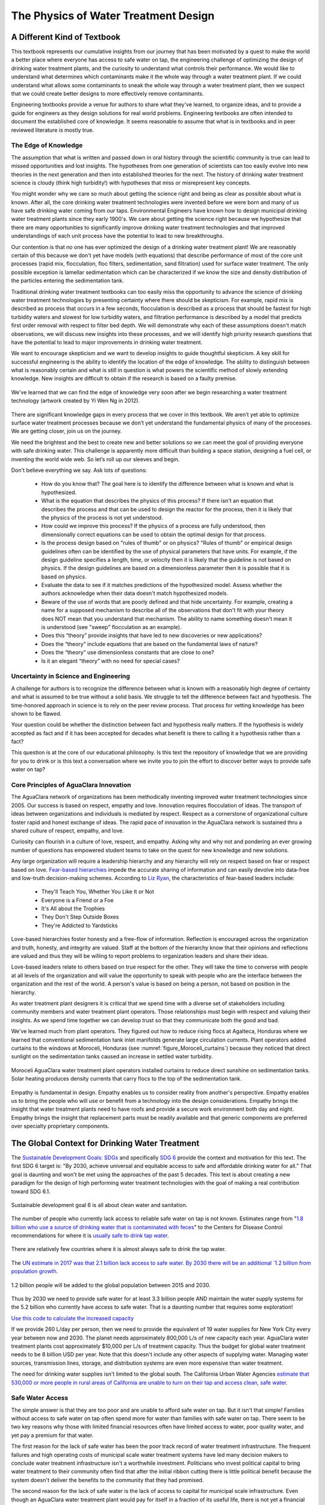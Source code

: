 .. raw:: html

    <embed>
       <link rel="canonical" href="https://aguaclara.github.io/Textbook" />
       <script src="https://hypothes.is/embed.js" async></script>
    </embed>

.. _title_Introduction_to_The_Physics_of_Water_Treatment_Design:

**************************************
The Physics of Water Treatment Design
**************************************

.. _heading_A_Different_Kind_of_Textbook:

A Different Kind of Textbook
============================

This textbook represents our cumulative insights from our journey that has been motivated by a quest to make the world a better place where everyone has access to safe water on tap, the engineering challenge of optimizing the design of drinking water treatment plants, and the curiosity to understand what controls their performance. We would like to understand what determines which contaminants make it the whole way through a water treatment plant. If we could understand what allows some contaminants to sneak the whole way through a water treatment plant, then we suspect that we could create better designs to more effectively remove contaminants.

Engineering textbooks provide a venue for authors to share what they've learned, to organize ideas, and to provide a guide for engineers as they design solutions for real world problems. Engineering textbooks are often intended to document the established core of knowledge. It seems reasonable to assume that what is in textbooks and in peer reviewed literature is mostly true.

.. _heading_Edge_of_Knowledge:

The Edge of Knowledge
----------------------

The assumption that what is written and passed down in oral history through the scientific community is true can lead to missed opportunities and lost insights. The hypotheses from one generation of scientists can too easily evolve into new theories in the next generation and then into established theories for the next. The history of drinking water treatment science is cloudy (think high turbidity!) with hypotheses that miss or misrepresent key concepts.

You might wonder why we care so much about getting the science right and being as clear as possible about what is known. After all, the core drinking water treatment technologies were invented before we were born and many of us have safe drinking water coming from our taps. Environmental Engineers have known how to design municipal drinking water treatment plants since they early 1900's. We care about getting the science right because we hypothesize that there are many opportunities to significantly improve drinking water treatment technologies and that improved understandings of each unit process have the potential to lead to new breakthroughs.

Our contention is that no one has ever optimized the design of a drinking water treatment plant! We are reasonably certain of this because we don't yet have models (with equations) that describe performance of most of the core unit processes (rapid mix, flocculation, floc filters, sedimentation, sand filtration) used for surface water treatment. The only possible exception is lamellar sedimentation which can be characterized if we know the size and density distribution of the particles entering the sedimentation tank.

Traditional drinking water treatment textbooks can too easily miss the opportunity to advance the science of drinking water treatment technologies by presenting certainty where there should be skepticism. For example, rapid mix is described as process that occurs in a few seconds, flocculation is described as a process that should be fastest for high turbidity waters and slowest for low turbidity waters, and filtration performance is described by a model that predicts first order removal with respect to filter bed depth. We will demonstrate why each of these assumptions doesn't match observations, we will discuss new insights into these processes, and we will identify high priority research questions that have the potential to lead to major improvements in drinking water treatment.

We want to encourage skepticism and we want to develop insights to guide thoughtful skepticism. A key skill for successful engineering is the ability to identify the location of the edge of knowledge. The ability to distinguish between what is reasonably certain and what is still in question is what powers the scientific method of slowly extending knowledge. New insights are difficult to obtain if the research is based on a faulty premise.

.. _figure_short_walk:

.. figure:: ../Images/Short_walk_to_the_edge.jpg
    :width: 500px
    :align: center
    :alt: internal figure

    We've learned that we can find the edge of knowledge very soon after we begin researching a water treatment technology (artwork created by Yi Wen Ng in 2012).

There are significant knowledge gaps in every process that we cover in this textbook. We aren’t yet able to optimize surface water treatment processes because we don’t yet understand the fundamental physics of many of the processes. We are getting closer, join us on the journey.

We need the brightest and the best to create new and better solutions so we can meet the goal of providing everyone with safe drinking water. This challenge is apparently more difficult than building a space station, designing a fuel cell, or inventing the world wide web. So let’s roll up our sleeves and begin.

Don't believe everything we say. Ask lots of questions:

 - How do you know that? The goal here is to identify the difference between what is known and what is hypothesized.
 - What is the equation that describes the physics of this process? If there isn't an equation that describes the process and that can be used to design the reactor for the process, then it is likely that the physics of the process is not yet understood.
 - How could we improve this process? If the physics of a process are fully understood, then dimensionally correct equations can be used to obtain the optimal design for that process.
 - Is the process design based on "rules of thumb" or on physics? "Rules of thumb" or empirical design guidelines often can be identified by the use of physical parameters that have units. For example, if the design guideline specifies a length, time, or velocity then it is likely that the guideline is not based on physics. If the design guidelines are based on a dimensionless parameter then it is possible that it is based on physics.
 - Evaluate the data to see if it matches predictions of the hypothesized model. Assess whether the authors acknowledge when their data doesn't match hypothesized models.
 - Beware of the use of words that are poorly defined and that hide uncertainty. For example, creating a name for a supposed mechanism to describe all of the observations that don't fit with your theory does NOT mean that you understand that mechanism. The ability to name something doesn't mean it is understood (see "sweep" flocculation as an example).
 - Does this “theory” provide insights that have led to new discoveries or new applications?
 - Does the “theory” include equations that are based on the fundamental laws of nature?
 - Does the “theory” use dimensionless constants that are close to one?
 - Is it an elegant “theory” with no need for special cases?

.. _heading_Uncertainty_in_Science_and_Engineering:

Uncertainty in Science and Engineering
--------------------------------------

A challenge for authors is to recognize the difference between what is known with a reasonably high degree of certainty and what is assumed to be true without a solid basis. We struggle to tell the difference between fact and hypothesis. The time-honored approach in science is to rely on the peer review process. That process for vetting knowledge has been shown to be flawed.

Your question could be whether the distinction between fact and hypothesis really matters. If the hypothesis is widely accepted as fact and if it has been accepted for decades what benefit is there to calling it a hypothesis rather than a fact?

This question is at the core of our educational philosophy. Is this text the repository of knowledge that we are providing for you to drink or is this text a conversation where we invite you to join the effort to discover better ways to provide safe water on tap?

.. _heading_Empathy:

Core Principles of AguaClara Innovation
---------------------------------------

The AguaClara network of organizations has been methodically inventing improved water treatment technologies since 2005. Our success is based on respect, empathy and love. Innovation requires flocculation of ideas. The transport of ideas between organizations and individuals is mediated by respect. Respect as a cornerstone of organizational culture foster rapid and honest exchange of ideas. The rapid pace of innovation in the AguaClara network is sustained thru a shared culture of respect, empathy, and love.

Curiosity can flourish in a culture of love, respect, and empathy. Asking why and why not and pondering an ever growing number of questions has empowered student teams to take on the quest for new knowledge and new solutions.

Any large organization will require a leadership hierarchy and any hierarchy will rely on respect based on fear or respect based on love. `Fear-based hierarchies <https://www.forbes.com/sites/lizryan/2015/11/25/the-five-characteristics-of-fear-based-leaders/#a6179f38a968>`_ impede the accurate sharing of information and can easily devolve into data-free and low-truth decision-making schemes. According to `Liz Ryan <https://www.forbes.com/sites/lizryan/2015/11/25/the-five-characteristics-of-fear-based-leaders/#a6179f38a968>`_, the characteristics of fear-based leaders include:

  - They'll Teach You, Whether You Like It or Not
  - Everyone is a Friend or a Foe
  - It's All about the Trophies
  - They Don't Step Outside Boxes
  - They're Addicted to Yardsticks

Love-based hierarchies foster honesty and a free-flow of information. Reflection is encouraged across the organization and truth, honesty, and integrity are valued. Staff at the bottom of the hierarchy know that their opinions and reflections are valued and thus they will be willing to report problems to organization leaders and share their ideas.

Love-based leaders relate to others based on true respect for the other. They will take the time to converse with people at all levels of the organization and will value the opportunity to speak with people who are the interface between the organization and the rest of the world. A person's value is based on being a person, not based on position in the hierarchy.

As water treatment plant designers it is critical that we spend time with a diverse set of stakeholders including community members and water treatment plant operators. Those relationships must begin with respect and valuing their insights. As we spend time together we can develop trust so that they communicate both the good and bad.

We've learned much from plant operators. They figured out how to reduce rising flocs at Agalteca, Honduras where we learned that conventional sedimentation tank inlet manifolds generate large circulation currents. Plant operators added curtains to the windows at Moroceli, Honduras (see :numref:`figure_Moroceli_curtains`) because they noticed that direct sunlight on the sedimentation tanks caused an increase in settled water turbidity.

.. _figure_Moroceli_curtains:

.. figure:: ../Images/Moroceli_curtains.jpg
    :width: 500px
    :align: center
    :alt: Moroceli curtains

    Moroceli AguaClara water treatment plant operators installed curtains to reduce direct sunshine on sedimentation tanks. Solar heating produces density currents that carry flocs to the top of the sedimentation tank.

Empathy is fundamental in design. Empathy enables us to consider reality from another's perspective. Empathy enables us to bring the people who will use or benefit from a technology into the design considerations. Empathy brings the insight that water treatment plants need to have roofs and provide a secure work environment both day and night. Empathy brings the insight that replacement parts must be readily available and that generic components are preferred over specialty proprietary components.

.. _heading_The_Global_Context_for_Drinking_Water Treatment:

The Global Context for Drinking Water Treatment
===============================================

The `Sustainable Development Goals: SDGs <https://sdgs.un.org/goals>`_ and specifically `SDG 6 <https://sdgs.un.org/goals/goal6>`_ provide the context and motivation for this text. The first SDG 6 target is: "By 2030, achieve universal and equitable access to safe and affordable drinking water for all." That goal is daunting and won't be met using the approaches of the past 5 decades. This text is about creating a new paradigm for the design of high performing water treatment technologies with the goal of making a real contribution toward SDG 6.1.

.. _figure_SDG6:

.. figure:: ../Images/SDG6.png
    :width: 100px
    :align: center
    :alt: SDG6

    Sustainable development goal 6 is all about clean water and sanitation.

The number of people who currently lack access to reliable safe water on tap is not known. Estimates range from "`1.8 billion who use a source of drinking water that is contaminated with feces <https://www.who.int/news-room/fact-sheets/detail/drinking-water>`_" to the Centers for Disease Control recommendations for where it is `usually safe to drink tap water <https://lifehacker.com/know-what-countries-guarantee-drinkable-tap-water-with-1635070463>`_.

.. _figure_CDC_Global_Safe_Tap_Water:

.. figure:: ../Images/CDC_Global_Safe_Tap_Water.png
    :width: 600px
    :align: center
    :alt: CDC Global Safe Tap Water

    There are relatively few countries where it is almost always safe to drink the tap water.

The `UN estimate in 2017 was that 2.1 billion lack access to safe water. By 2030 there will be an additional `1.2 billion from population growth <https://news.un.org/en/story/2015/07/505352-un-projects-world-population-reach-85-billion-2030-driven-growth-developing>`_.


.. _figure_Population_Infographic_01:

.. figure:: ../Images/Population_Infographic_01.jpg
    :width: 400px
    :align: center
    :alt: Population infographic

    1.2 billion people will be added to the global population between 2015 and 2030.


Thus by 2030 we need to provide safe water for at least 3.3 billion people AND maintain the water supply systems for the 5.2 billion who currently have access to safe water. That is a daunting number that requires some exploration!

`Use this code to calculate the increased capacity <https://colab.research.google.com/github/lainey-reed/Textbook/blob/master/Colab/AC_Textbook_Chapter1.ipynb#scrollTo=vQ7seH8lRXpx>`_

If we provide 260 L/day per person, then we need to provide the equivalent of 19 water supplies for New York City every year between now and 2030. The planet needs approximately 800,000 L/s of new capacity each year. AguaClara water treatment plants cost approximately $10,000 per L/s of treatment capacity. Thus the budget for global water treatment needs to be 8 billion USD per year. Note that this doesn't include any other aspects of supplying water. Managing water sources, transmission lines, storage, and distribution systems are even more expensive than water treatment.

The need for drinking water supplies isn't limited to the global south. The California Urban Water Agencies `estimate that 530,000 or more people in rural areas of California are unable to turn on their tap and access clean, safe water <https://static1.squarespace.com/static/5a565e93b07869c78112e2e5/t/5a5965934192024b3f610be1/1515808194305/CUWA2017_AnnualReport.pdf>`_.

.. _heading__2_billion_without_access_to_safe_water:

Safe Water Access
-----------------

The simple answer is that they are too poor and are unable to afford safe water on tap. But it isn't that simple! Families without access to safe water on tap often spend more for water than families with safe water on tap. There seem to be two key reasons why those with limited financial resources often have limited access to water, poor quality water, and yet pay a premium for that water.

The first reason for the lack of safe water has been the poor track record of water treatment infrastructure. The frequent failures and high operating costs of municipal scale water treatment systems have led many decision makers to conclude water treatment infrastructure isn't a worthwhile investment. Politicians who invest political capital to bring water treatment to their community often find that after the initial ribbon cutting there is little political benefit because the system doesn't deliver the benefits to the community that they had promised.

The second reason for the lack of safe water is the lack of access to capital for municipal scale infrastructure. Even though an AguaClara water treatment plant would pay for itself in a fraction of its useful life, there is not yet a financial mechanisms for communities to access a loan so that they can make the investment. A community would need to save enough money to be able to purchase a water treatment plant (as was the case for Las Vegas, Honduras), a bilateral donor can finance a plant through a donation, or the national government can use sovereign debt or taxes to finance plants. The challenge for a community is to obtain the financial or political power to access the needed funds.

As we work to solve a global challenge that has been plaguing humanity since the dawn of human civilization, then it will serve us well to understand a bit of the history that has led to our current reality. Water treatment history includes amazing successes, persistent failures, fortuitous discoveries, a heavy reliance on empiricism, and an occasional myth. Our goal is learn from and reflect on our history and then create even better solutions.

.. _heading_Introduction_to_Surface_Water_Treatment:

Introduction to Surface Water Treatment
=======================================

We treat water because it doesn't meet the requirements for its intended use. We need to understand the problem so that we can understand existing and novel water treatment technologies.

.. _heading_Water_Contaminants:

Water Contaminants
------------------

Many substances are able to dissolve in water. Additionally, water is able to carry suspended solids because of its high density. The substances may be naturally occurring, anthropogenic, benign, or harmful. The types of contaminants are influenced by the water source. Contaminant concentrations are often highly variable over time.

A water treatment system must be able to handle the likely range of contaminant levels and produce treated water that meets the user requirements. In some cases the user may have the option of switching sources or reducing demand when a source becomes excessively contaminated for a limited period of time. For example, a municipal water supplier may be able to shut the plant down for a few hours to avoid having to treat a very dirty water after a rainstorm. This strategy can work well for water sources that have small watersheds and hence a rapid return to better water after the storm passes. In other cases the water treatment processes must be capable of treating the most contaminated water that the water source provides. In any case, selecting the best unit processes to treat a given water source for a particular use case can be challenging. It is common to find water treatment plants that are unable to adequately treat their water source.

.. _heading_Particles:

Particles
^^^^^^^^^^^

Surface waters (rivers, streams, lakes) and some ground water (especially ground water under the influence of surface water) inevitable carry some suspended particles. "`Particles transported by rivers are composed of resistant primary minerals (e.g., quartz and zircon), secondary minerals (clays, metallic oxides and oxyhydroxides) and biogenic remains." <https://www.sciencedirect.com/science/article/pii/S0048969708010103>`_ Many of these particles may be harmless, but there is good reason to be hesitant to drink water with a high concentration of suspended particles.

.. _heading_Pathogens:

Pathogens
^^^^^^^^^
Pathogens include viruses (100 nm), bacteria (1 :math:`\mu m`), and protozoa (several :math:`\mu m`). Pathogens are particles and are removed by processes that remove particles along with other microbes, organic and inorganic particles.

.. _heading_Turbidity:

Turbidity
^^^^^^^^^

Turbidity or cloudiness is an indirect measure of particle concentration. Turbidity is an optical measurement of scattered light. Light scattering by refraction is primarily caused by particles that are smaller than but close to the wavelength of light. Particles that are close to but larger than the wavelength of light can reflect light. Turbidity measures both of these effects by shining a light into a water sample and then measuring the scattered light with a photodetector at 90°. The meter is then calibrated with standard suspensions.

For a given suspension the turbidity can be directly correlated with the suspended solids concentration. However, that relationship is complicated because the amount of scattered light is related to the particle size distribution because given the same mass concentration, smaller particles have more surface area and thus reflect more light.

Although turbidity would seem to be an odd parameter to use to measure water quality, it turns out to be the most widely used water quality measurement. The reasons are simple. First, turbidity is amazingly easy to measure over a very wide range of particle concentrations (perhaps 10 :math:`\mu g/L` to 1 :math:`g/L`). The test doesn't require any reagents and it can be done in a flow through sample cell for real time measurements. Second, particle free water is pathogen free water. Third, disinfection processes (chlorination, ozonation, UV light) are all significantly less effective at inactivating pathogens if there are other particles present in the water.

.. _heading_Dissolved_Species:

Dissolved Species
^^^^^^^^^^^^^^^^^

The list of dissolved species that can be present in water in the environment is endless and ranges from natural organic matter (from decay of plants) to caffeine to atrazine. Usually the highest concentration class of molecules is dissolved natural organic matter (NOM). NOM has some similarity to inorganic particles in that it isn't necessarily harmful and yet there are several reasons why removal of NOM is an important water treatment goal.

From an aesthetic perspective, NOM absorbs light at short wavelengths and this results in water that looks yellow or brown. While I enjoy drinking tea with a rich brown color, I'd prefer that my water be clear.

NOM plays a supersized role in influencing performance of surface water treatment plants. NOM has three negative effects:

  #. It requires higher dosages of coagulant for effective particle removal.
  #. It reduces the disinfection effectiveness of chlorine, ozone, and UV. Chlorine partially oxidizes the NOM and thus more chlorine must be used to maintain a residual level of chlorine.
  #. It can produce disinfection by-products that are toxic.

Thus removal of NOM is a water treatment goal. Fortunately the same coagulants that are used for particle removal also can remove a significant fraction of NOM. The interactions between NOM and coagulants will be discussed in the :ref:`Introduction to Rapid Mix <title_Rapid_Mix_Introduction>`.

The removal of other dissolved species is beyond the scope of the first release of this textbook. The authors intend to add sections on the removal of some dissolved species in the near future.

.. _heading_Chlorine_Saved_the_World:

Chlorination
------------------------

Chlorine is widely recognized for reducing mortality from water borne disease in the United States. A more careful review of the mortality data and of the ability of chlorine to inactive various pathogens makes it difficult to assess the role of chlorine. A classic graph (see :numref:`figure_US_death_rate`) has been used to suggest that chlorination of drinking water supplies resulted in a significant reduction in mortality

.. _figure_US_death_rate:

.. figure:: ../Images/US_infectious_diseases_death_rate.jpg
    :width: 500px
    :align: center
    :alt: US_infectious_diseases_death_rate

    `Classic graph showing the reduction in the death rate for the United States from 1900 to 1996. <https://www.cdc.gov/mmwr/preview/mmwrhtml/mm4829a1.htm>`_

.. _heading_Treatment_Trains:

Treatment Trains
----------------

.. _table_Surface_Water_Treatment_Technologies:

.. csv-table:: Surface Water Treatment Technologies
   :header: "Technology", "Description", "Prerequisite", "Owner", "Year"
   :align: center

   Simple sedimentation, particles settle, none, public, unknown
   Flocculation, aluminum and iron salts, none, public, `1757 <https://www.iwapublishing.com/news/coagulation-and-flocculation-water-and-wastewater-treatment>`_
   Sedimentation, horizontal flow, flocculation, public, unknown
   Lamellar sedimentation, plate or tube settlers, flocculation or floc filter, public, `1904 <https://smartwatermagazine.com/blogs/karl-uwe-schmitz/tube-settler-design-basics-solid-settling-lamella-clarifiers>`_
   Roughing filter, simple sedimentation in a gravel bed, none, public, `unknown <https://www.researchgate.net/publication/237827490_Roughing_filter_for_water_pre-treatment_technology_in_developing_countries_A_review?enrichId=rgreq-bb1d04e6613378d626c78cadb6674ae8&enrichSource=Y292ZXJQYWdlOzIzNzgyNzQ5MDtBUzoyMDAwMDczMDQxMjY0NjdAMTQyNDY5Njg2NTYxMQ%3D%3D&el=1_x_2>`_
   Slow sand filtration, Roughing filter or single step treatment for low NTU water, none, public, `1829 <https://en.wikipedia.org/wiki/Slow_sand_filter>`_
   Rapid sand filtration, depth filtration, sedimentation, public, `1920 <https://en.wikipedia.org/wiki/Rapid_sand_filter>`_
   Stacked rapid sand filter, gravity powered backwash, lamellar sedimentation, AguaClara Cornell open source, `2012a <https://ascelibrary.org/doi/abs/10.1061/%28ASCE%29EE.1943-7870.0000562>`_
   Floc filter, upflow fluidized suspension of flocs, flocculation, public, `1930 <https://link.springer.com/chapter/10.1007%2F978-3-642-61196-4_2>`_
   Jet reverser floc filter, first fully fluidized floc filter, flocculation, AguaClara Cornell open source, `2012b <http://cuaguaclara.blogspot.com/2012/08/the-floc-blanket-quest.html>`_
   Ballasted sedimentation, micro sand increases floc density, -, `Actiflo Veolia <https://www.veoliawatertechnologies.com/en/technologies/actiflo>`_, `1995 <https://patents.google.com/patent/US5840195>`_
   Superpulsator, pulsing flow through floc filter, rapid mix, `Degremont <http://www.degremont-technologies.com/SUPERPULSATOR-R>`_, `1958 <https://patents.google.com/patent/US3038608A>`_  `1991 <https://patents.google.com/patent/US5143625>`_
   Dissolved air flotation, bubbles carry particles upward, flocculation, Public, `1905 <https://iwaponline.com/wst/article-abstract/31/3-4/1/4138/Principles-and-applications-of-dissolved-air>`_

See `Pretreatment Processes for Potable Water Treatment Plants by Jeff Lindgren for an excellent overview of available technologies, May 2014 (not including AguaClara innovations) <https://www.pnws-awwa.org/uploads/PDFs/conferences/2014/2.%20PNWS%20AWWA%20WTC%20Precon%2005%2007%202014%20Pretreatment%20by%20B&V%201&2%20-%20R1.pdf>`_.

The prerequisites for the unit processes in :numref:`table_Surface_Water_Treatment_Technologies` reveal that surface water treatment almost always requires a series of treatment steps. A treatment train is a series of treatment steps (or unit processes) designed to convert a contaminated source water into a purified water meeting the use requirements.

Example treatment trains include:
 - Conventional mechanized treatment: mechanical flocculation, lamellar sedimentation, rapid sand filtration, disinfection
 - Superpulsator: rapid mix, floc filter, lamellar sedimentation, rapid sand filtration
 - AguaClara: hydraulic flocculation, floc filter, lamellar sedimentation, stacked rapid sand filtration, disinfection
 - Membrane filtration: flocculation, sedimentation, rapid sand filtration, granular or powdered activated carbon, pre-oxidation (see `Review Article <https://pubs-acs-org.proxy.library.cornell.edu/doi/abs/10.1021%2Fes802473r>`_)



.. _heading_The_AguaClara_Treatment_Train:

The AguaClara Treatment Train
=============================


Why does flocculation precede sedimentation?
Which process removes the largest quantity of contaminants?

Sedimentation is the process of particles ‘falling’ because they have a higher density then the water, and its governing equation is:

.. math::
  :label: eq_laminar_terminal_velocity

  \bar v_t = \frac{D_{particle}^2 g}{18 \nu} \frac{\rho_p - \rho_w}{\rho_w}

| Such that:
| :math:`\bar v_t` = terminal velocity of a particle, its downwards speed if it were in quiescent (still) water
| :math:`D_{particle}` = particle diameter
| :math:`\rho` = density. The :math:`p` subscript stands for particle, while :math:`w` stands for water

The code to generate a plot that shows this relationship can be found `here <https://colab.research.google.com/github/AguaClara/Textbook/blob/master/Colab/AC_Textbook_Chapter1.ipynb#scrollTo=sEqG7_T5Su2m>`_


The terminal velocities of particles in surface waters range over many orders of magnitude especially if you consider that mountain streams can carry large rocks. But removing rocks from water is easily accomplished, gravity will take care of it for us. Gravity is such a great force for separation of particles from water that we would like to use it to remove small particles too. Unfortunately, gravity becomes rather ineffective at separating pathogens and small inorganic particles such as clay. The terminal velocities (:eq:`eq_laminar_terminal_velocity`) of these particles is given in :numref:`figure_Terminal_velocity`.


.. _figure_Terminal_velocity:

.. figure:: ../Images/Terminal_velocity.png
    :width: 500px
    :align: center
    :alt: Terminal Velocity

    The terminal velocity of a 1 :math:`\mu m` bacteria cell is approximately 20 nanometers per second. The terminal velocity of a 5 :math:`\mu m` clay particles is 30 :math:`\mu m/s`. The velocity estimates for the faster settling particles may be too slow because those particles are transitioning to turbulent flow.

The low terminal velocities of particles that we need to remove from surface waters reveals that sedimentation alone will not work. The time required for a small particle to settle even a few mm would require excessively large sedimentation tanks. This is why flocculation, the process of sticking particles together so that they can attain higher sedimentation velocities, is perhaps the most important unit process in surface water treatment plants.

The AguaClara treatment train consists of the following processes
 - flow measurement
 - metering of the coagulant (and chlorine) that will cause particles to stick together
 - mixing of the coagulant with the raw water
 - flocculation where the water is deformed to cause particle collisions
 - floc filter where large flocs settle through water that is flowing upward causing collisions between small particles carried by the upward flowing water and the large flocs
 - lamellar sedimentation where gravity causes particles to settle to an inclined plate and then slide back down into the floc filter
 - stacked rapid sand filtration where particles collide with previously deposited particles in a sand filter bed
 - disinfection with chlorine to inactivate any pathogens that escaped the previous unit processes

Comparison with Croton Water Treatment Plant
---------------------------------------------

As AguaClara technologies extend to larger and larger cities one of the criticisms could be that the technologies are somehow limited to small scale facilities. To address this question we will compare AguaClara unit processes with one of the most recent large scale water treatment plants, the `Croton Water Treatment Plant <../_static/references/Croton-WFP.pdf>`_ (CWTP) in NYC.

The CWTP is designed to treat `290 mgd <https://www.hazenandsawyer.com/work/projects/croton-wtp/>`_ (million gallons per day) which is equivalent to 12,700 L/s. The final cost of the project was $3.2bn. The cost per L/s of treatment capacity was thus $250,000. This is approximately 25 times more expensive than AguaClara water treatments. Of course, AguaClara water treatment plants haven't been constructed underground in the middle of a major city! Nonetheless, the factor of 25 suggests that AguaClara technologies have a significant cost advantage.

The CWTP has 48 flocculators and 48 dissolved air flotation processes working in parallel. The flow per unit is thus 265 L/s. The current maximum size of the AguaClara Open Stacked Rapid Sand (OStaR) ilter is 20 L/s. It would be possible to design larger OStaR filters by simply including multiple sets of inlet/outlet trunk lines into a single filter box. The CWTP filters appear to have 6 outlet trunk lines per filter and thus the flow per trunk line is 44 L/s.

The CWTP uses 2 stage mechanical flocculators with a total residence time of 4.8 minutes and a velocity gradient of 100 Hz. This residence time is much shorter than conventional design requirements, about half of the residence time used by the AguaClara plants built around 2017, significantly larger than the 90 second residence time used in the AguaClara 1 L/s plants.

CWTP uses dissolved air flotation tanks that are located on top of the rapid sand filters.

The filter approach velocity (the velocity of water before it enters the sand bed) for CWTP is 4.42 mm/s. This is significantly higher than the 1.85 mm/s filtration velocity currently used in StaRS filters. StaRS filters are a stack of 6 filters and the net filtration velocity is 11 mm/s. Thus by that metric the StaRS filters are significantly smaller than the CWTP filters.

.. code:: python

   #the unit registry has been imported above and does not need to be imported again
   import aguaclara
   import aguaclara.core.physchem as pc
   from aguaclara.core.units import unit_registry as u
   Q_Croton =(290 *u.Mgal/u.day).to(u.L/u.s)
   Cost_Croton = 3.2 * 10**9 * u.USD
   Cost_per_Lps = Cost_Croton/Q_Croton
   Cost_per_Lps
   N_DAF = 48
   Q_per_unit = Q_Croton/N_DAF
   Q_per_unit/6
   (15.9 * u.m/u.hr).to(u.mm/u.s)

Design Evolution
----------------

During the later half of the 20th century surface water treatment technologies evolved slowly. The slow evolution was likely a product of the regulatory environment, the high cost of water treatment infrastructure, and the low profit margin. The high cost of municipal scale water treatment infrastructure made experiments at scale infeasible and thus there was no mechanism to introduce disruptive innovations. With little opportunity for a significant return on investment there was little incentive to invest in the research and development that could have advanced the technologies. A final disincentive was the widely held belief that surface water treatment was a mature field with little opportunity for significant advancement. The advances of the latter half of the 20th century focused primarily on mechanization and automation (Supervisory Control and Data Acquisition - SCADA).

Design standards such as the `Great Lakes - Upper Mississippi River Board 10 States Standards <http://10statesstandards.com/>`_ are evolving very slowly and retain an empirical approach to design. The empirical design methodology is a direct result of two confounding factors. The physics of particle interactions based on diffusion, fluid shear, and gravity are complex and given the challenges of characterizing surface water particle suspensions it was natural to assume that a mathematical description of the processes would be intractable.

Mechanized and automated water treatment plants performed reasonably well in communities with ready access to technical support services and supply chains that could reliably deliver replacement parts. In the global south municipal water treatment plants haven't faired as well. In 2012, one of the main water treatment plants serving Kathmandu, Nepal had failed chlorine pumps and were using a red garden hose to siphon chlorine from the stock tank. They crimped the end of the hose to control the flow rate of the chlorine solution.

.. _figure_Kathmandu_chemical_feed_room:

.. figure:: ../Images/Kathmandu_chemical_feed_room.png
    :width: 300px
    :align: center
    :alt: Kathmandu chemical feed room

    Failed chlorine dosing system bypassed with a red tube that siphons the chlorine solution at a plant in Kathmandu, Nepal in 2012.


The ingenious and simple chemical dosing system that uses a siphon to completely bypass the failed pumps begs the question of whether design engineers could have invented a better option than the short lived pumps that they specified. We will investigate a gravity powered chemical dosing system that is far more reliable than chemical dosing pumps and that borrows from the simplicity of the garden hose solution used by the Nepali plant operators.

Chemical dosing systems are particularly vulnerable and their failures make plant operation very challenging. Providing the right coagulant dose is critical for efficient removal of particle and dissolved organics. Chemical dosing systems commonly rely on pumps and those pumps require regular maintenance and have relatively short mean times between failures.

.. _figure_Kathmandu_alum_dosing:

.. figure:: ../Images/Kathmandu_alum_dosing.jpg
    :width: 300px
    :align: center
    :alt: Kathmandu alum dosing

    Alum dosing system based on the rate that 25 kg blocks of alum are placed in the inlet channel of the plant.

The AguaClara Cornell program was founded in 2005 with the goal of creating a new generation of sustainable technologies that would perform well even in the rugged settings of rural communities. The goal wasn't simply to create technologies that would work for communities with very limited resources. The goal was to create the next generation of technologies that would both perform well in communities with limited resources and would be the highest performing technologies on multiple metrics for all communities.

.. _heading_Empirical_Design:

Empirical Design
----------------

For the past several decades surface water treatment technologies have been considered "mature" and when I (Monroe) took a design course on drinking water treatment in 1985 I had the impression that there was little room for further innovation. This perspective is remarkable given that with the exception of lamellar sedimentation there were no equations describing the core treatment processes.

Empirical design guidelines don't provide insight into how designs could be optimized or even what the performance of a water treatment plant will be.

.. _heading_Design_for_the_Context:

Design for the Financers, Venders, Client, or Context?
======================================================

Tours of water treatment plants suggest that it is common for designs to be driven by the vender goal of a stable revenue stream for replacement parts rather than by a goal of meeting the client's needs. Mandatory software upgrades, mechanical valves, chemical pumps, mixing units provide a steady demand for proprietary components. Financers often prefer projects that can be implemented quickly either because they have target expenditures for a fiscal year or because loan repayment begins when the facility is turned over to the client.

Design for the client would strive to reduce capital, operating, and maintenance expenses. Clients also place a high value on reliability, ease of maintenance, and the ability to handle repairs with their staff. Design for the context would account for the capabilities of local and national supply chains. A key design consideration is to ensure that the treatment capabilities of the treatment plant match the variable water quality of the proposed water source. There are numerous slow sand filtration plants installed in the global south that are attempting to treat water sources that can not be effectively treated by slow sand filtration. The cost of the failure to consider the client and the context is born by the communities who end up with water treatment systems that aren't able to provide reliable safe water.

Design for the client requires empathy and a commitment to listen to and learn from plant operators. It also requires attention to detail and watching how plant operators interact with water treatment plants. Empathy leads to the goal of creating a work environment that makes it easy for the plant operators to do their routine tasks. This isn't just to make the plant operators work easy. A plant that is designed with the plant operator in mind will also engender pride and that pride will lead to better plant performance.

An example of design for the operator is the elevation of the walkways in AguaClara plants. Conventional plants often have walkways that are above the tanks. That places the operator's eyes several meters above the water surface and makes it difficult to see particles and flocs in the water. AguaClara plants have the walkways approximately 50 cm below the top of the tanks. This makes it easy for the plant operator to look into the tanks for quick visual inspections.

.. _figure:

.. figure:: ../Images/Improvised_ladder_access_to_sed_tank.jpg
    :width: 300px
    :align: center
    :alt: Improvised ladder access to sed tank

    A plant operator built a makeshift ladder to enable easier access to the flocculation and sedimentation tanks in a package plant. This ladder considerably shortened the distance between the coagulant dose controls and the flocculator. The ladder also makes it possible to look closely at the water to see the size of the flocs.

.. _heading_Design_Bifurcations:

Design Bifurcations
===================

Seemingly small decisions can have a profound effect on the evolution of design. Often these decisions have a clear logic and a simple analysis would suggest that the decision must be the right one. It is common for design choices to have multiple consequences that can turn a seemingly great choice into a poor performer.

.. _heading_walls_and_a_roof:

Walls and a Roof
----------------

Traditionally in tropical and temperate climates, flocculation and sedimentation units are built without an enclosing building because they aren't in danger of freezing. Without protection from the sun the materials used for plant construction must be UV resistant and thus plastic can't be used. This requires use of heavier and more expensive materials such stainless steel and aluminum. Metal plate settlers are heavy and thus they can't be easily removed by the plant operator.

Without the ability to gain access to a sedimentation tank from above, conventional sedimentation tank cleaning must be done by providing operator access below the plate settlers. This in turn requires that the space below the plate settlers be tall enough to accommodate a plant operator. Thus sedimentation tanks that are built in the open have to be deeper than sedimentation tanks that are built under a roof and they are more difficult to maintain because the operator has to enter the tank through a waterproof access port. Operator access to the space below the stainless steel or aluminum plate settlers is through a port in the side of the tank (see the video :numref:`figure_Cleaning_a_Sed_Tank_with_fixed_plates`).


.. _figure_Cleaning_a_Sed_Tank_with_fixed_plates:

.. figure:: http://img.youtube.com/vi/TSh-ZNqaW8Y/0.jpg
    :width: 300px
    :align: center
    :alt: Cleaning a Sed Tank with fixed plates
    :target: http://www.youtube.com/watch?v=TSh-ZNqaW8Y

    Plant operators opening hatch below plate settlers in a traditional sedimentation tank.

AguaClara sedimentation tanks are designed to be taken off line one at a time so the water treatment plant can continue to operate during maintenance. Two plant operators can quickly open a sedimentation tank by removing the plastic plate settlers (see the video :numref:`figure_Removing_Plate_Settlers`). The zero settled sludge design of the AguaClara sedimentation tanks also reduces the need for cleaning.

.. _figure_Removing_Plate_Settlers:

.. figure:: http://img.youtube.com/vi/vZ2f6mduEls/0.jpg
    :width: 300px
    :align: center
    :alt: Removing Plate Settlers from an AguaClara Sedimentation tank
    :target: http://www.youtube.com/watch?v=vZ2f6mduEls

    Plant operator removing plate settlers from an AguaClara sedimentation tank.



There is another major consequence of building water treatment plants in a secure enclosed building. Many water treatment plants will operate around the clock and that requires plant operators to spend the night at the facility. Having a secure facility provides improved safety for the plant operator. That improved safety is very important for some potential operators and thus providing that safety will increase potential diversity.

.. _heading_Mechanized_or_Smart_Hydraulics:

Mechanized or Smart Hydraulics
------------------------------

Dramatically different designs are also created when we choose gravity power and smart hydraulics rather than mechanical mixers, pumps, and mechanical controls for each of the unit processes. It appears that use of electricity in drinking water treatment plants became the popular choice about 100 years ago. Many gravity powered plants have been converted to use mechanical mixers for rapid mix and flocculation. That choice may not have been well founded from a water quality or performance perspective.

.. todo:: Research the history of the conversion from hydraulic to mechanical rapid mix and flocculation to see what evidence was used to support the decision.

Automated plants often move the controls far away from the critical observation locations in the plant. This might be appropriate or necessary in some cases, but it has the disadvantage of making it more difficult for operators to directly observe what is happening in the plant. Direct observations are critical because even highly mechanized water treatment plants are not yet equipped with enough sensors to enable rapid troubleshooting from the control room.

AguaClara plants have a layout that places the coagulant dose controls within a few steps of the best places to observe floc formation in the flocculator. This provides plant operators with rapid feedback that is critical when the raw water changes rapidly at the beginning of a high runoff event. As operators spend time observing the processes in the plant they begin to associate cause and effect and can make operational changes to improve performance. For example, gas bubbles that carry flocs to the surface can indicate sludge accumulation in a sedimentation tank. Rising flocs without gas bubbles can indicate a poor inlet flow distribution for a sedimentation tank or density differences caused by temperature differences.

.. todo:: Show the plan view of an AguaClara plant.


This is an evolving textbook. We don't intend to ever print this book. This book has version numbers just like software with the idea that revisions are rapid and frequent. We commit to helping to accelerate the pace of knowledge generation and to revising this text as you help us identify places where we have presented hypotheses as theory and places where research provides a basis for better theoretical models of the water treatment processes.

Our students are co-creators of knowledge and not empty vessels to be filled with our wisdom. AguaClara technologies are inventions that are the result of idea collisions in the AguaClara labs and from observations and reflections with operators, technicians, and engineers in dozens of water treatment plants. Although we've learned a great deal about water treatment since 2005 when AguaClara was founded, there is still much more to be learned. And so it is with a spirit of curiosity that we write this textbook expecting to learn even more in the coming years.

Socrates said "`Education is the kindling of a flame, not the filling of a vessel <https://www.goodreads.com/quotes/69267-education-is-the-kindling-of-a-flame-not-the-filling>`_." Our goal is to bring the spirit of play, discovery, and mystery into the challenge of improving the quality of life of everyone on the planet by sharing better methods to produce safe drinking water.

In We Make the Road by Walking: Conversations on Education and Social Change, Paulo Freire said,
"`The more we become able to become a child again, to keep ourselves childlike, the more we can understand... <https://www.goodreads.com/author/quotes/41108.Paulo_Freire?page=2>`_". We commit to playing together in a relationship where we are all learning and we are all teaching. "Education must begin with the solution of the teacher-student contradiction, by reconciling the poles of the contradiction so that both are simultaneously teachers and students." - Paulo Freire

.. _heading_Myth_in_Environmental_Engineering:

Myths in Environmental Engineering
----------------------------------

The following list is designed to get you thinking. These are concepts that are present in the Environmental Engineering community and that may capture some elements of truth and that may also further misconceptions.

 - Slow sand filters ripen (improve in ability to remove contaminants over time) because of biological growth in the filter bed
 - If a 20 cm deep sand filter removes 90% of influent particles, then a 40 cm deep filter will remove 99% of influent particles
 - If water is dirty, then you should filter it
 - Chlorine disinfects dirty water and makes it safe to drink
 - Chlorination and filtration eliminated typhoid fever from the US
 - Cessation of chlorination due to fear of disinfection by products caused the cholera outbreak in Peru in 1993
 - Sedimentation is simple
 - We already know how to solve the problem of the billions of people who do not having access to safe drinking water
